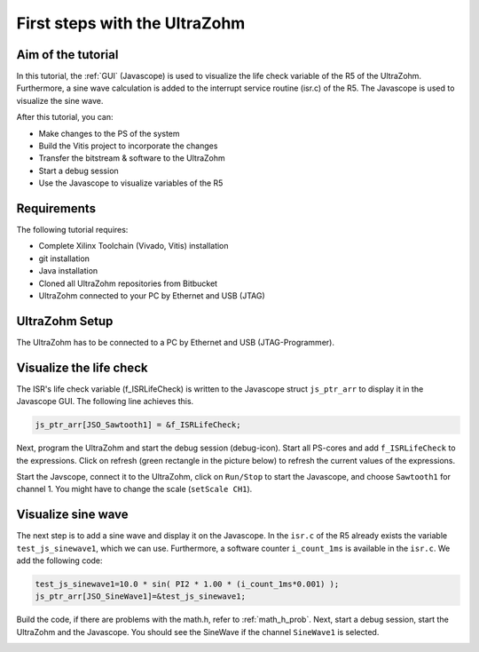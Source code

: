 ==============================
First steps with the UltraZohm
==============================

Aim of the tutorial
*******************

In this tutorial, the :ref:`GUI` (Javascope) is used to visualize the life check variable of the R5 of the UltraZohm. Furthermore, a sine wave calculation is added to the interrupt service routine (isr.c) of the R5. The Javascope is used to visualize the sine wave.

After this tutorial, you can:

- Make changes to the PS of the system
- Build the Vitis project to incorporate the changes
- Transfer the bitstream & software to the UltraZohm
- Start a debug session
- Use the Javascope to visualize variables of the R5

Requirements
************

The following tutorial requires:

- Complete Xilinx Toolchain (Vivado, Vitis) installation
- git installation
- Java installation
- Cloned all UltraZohm repositories from Bitbucket
- UltraZohm connected to your PC by Ethernet and USB (JTAG)


UltraZohm Setup
***************

The UltraZohm has to be connected to a PC by Ethernet and USB (JTAG-Programmer).

.. image:: ./img/physical_setup.jpg

Visualize the life check
************************

The ISR's life check variable (f_ISRLifeCheck) is written to the Javascope struct ``js_ptr_arr`` to display it in the Javascope GUI. The following line achieves this.

.. code-block:: c

    js_ptr_arr[JSO_Sawtooth1] = &f_ISRLifeCheck;

Next, program the UltraZohm and start the debug session (debug-icon).
Start all PS-cores and add ``f_ISRLifeCheck`` to the expressions. Click on refresh (green rectangle in the picture below) to refresh the current values of the expressions. 

.. image:: ./img/1_after_build.png

Start the Javscope, connect it to the UltraZohm, click on ``Run/Stop`` to start the Javascope, and choose ``Sawtooth1`` for channel 1. You might have to change the scale (``setScale CH1``).

.. image:: ./img/3_javascope_lifecheck_sawtooth.png


Visualize sine wave
*******************

The next step is to add a sine wave and display it on the Javascope. In the ``isr.c`` of the R5 already exists the variable ``test_js_sinewave1``, which we can use. Furthermore, a software counter ``i_count_1ms`` is available in the ``isr.c``. We add the following code:

.. code-block:: c

   test_js_sinewave1=10.0 * sin( PI2 * 1.00 * (i_count_1ms*0.001) );
   js_ptr_arr[JSO_SineWave1]=&test_js_sinewave1;


Build the code, if there are problems with the math.h, refer to :ref:`math_h_prob`.
Next, start a debug session, start the UltraZohm and the Javascope. You should see the SineWave if the channel ``SineWave1`` is selected.

.. image:: ./img/7_sine_wave.png